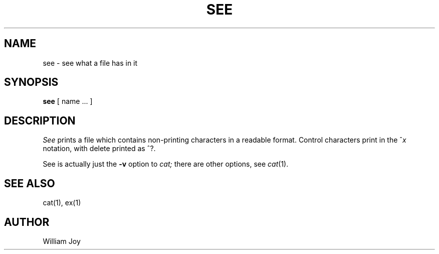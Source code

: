 .\" Copyright (c) 1980 Regents of the University of California.
.\" All rights reserved.  The Berkeley software License Agreement
.\" specifies the terms and conditions for redistribution.
.\"
.\"	@(#)see.1	4.1 (Berkeley) 4/29/85
.\"
.TH SEE 1 2/24/79
.UC
.SH NAME
see \- see what a file has in it
.SH SYNOPSIS
.B see
[ name ... ]
.SH DESCRIPTION
.I See
prints a file which contains non-printing characters in a readable format.
Control characters print in the ^\fIx\fR notation, with delete printed as ^?.
.PP
See is actually just the
.B \-v
option to
.I cat;
there are other options, see
.IR cat (1).
.SH "SEE ALSO"
cat(1), ex(1)
.SH AUTHOR
William Joy
